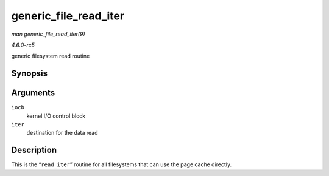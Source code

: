 .. -*- coding: utf-8; mode: rst -*-

.. _API-generic-file-read-iter:

======================
generic_file_read_iter
======================

*man generic_file_read_iter(9)*

*4.6.0-rc5*

generic filesystem read routine


Synopsis
========

.. c:function:: ssize_t generic_file_read_iter( struct kiocb * iocb, struct iov_iter * iter )

Arguments
=========

``iocb``
    kernel I/O control block

``iter``
    destination for the data read


Description
===========

This is the “``read_iter``” routine for all filesystems that can use the
page cache directly.


.. ------------------------------------------------------------------------------
.. This file was automatically converted from DocBook-XML with the dbxml
.. library (https://github.com/return42/sphkerneldoc). The origin XML comes
.. from the linux kernel, refer to:
..
.. * https://github.com/torvalds/linux/tree/master/Documentation/DocBook
.. ------------------------------------------------------------------------------
